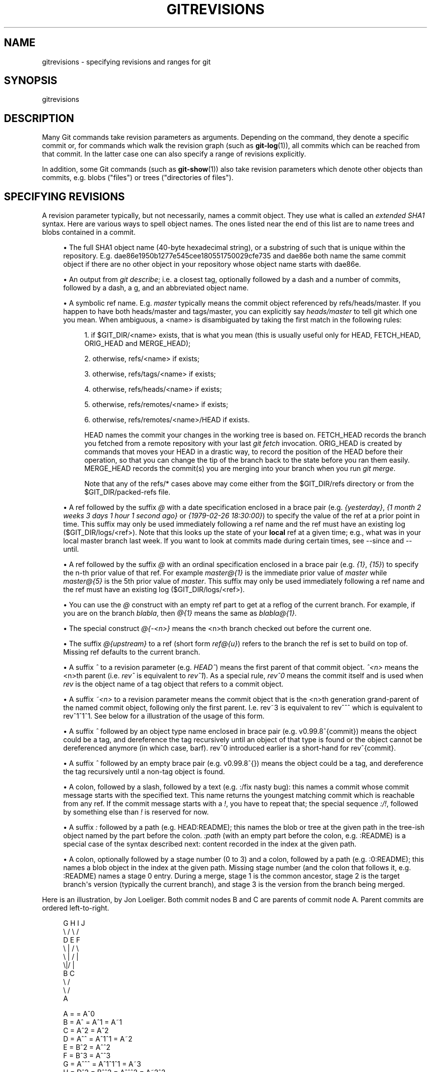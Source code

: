 '\" t
.\"     Title: gitrevisions
.\"    Author: [FIXME: author] [see http://docbook.sf.net/el/author]
.\" Generator: DocBook XSL Stylesheets v1.75.2 <http://docbook.sf.net/>
.\"      Date: 07/21/2010
.\"    Manual: Git Manual
.\"    Source: Git 1.7.2
.\"  Language: English
.\"
.TH "GITREVISIONS" "7" "07/21/2010" "Git 1\&.7\&.2" "Git Manual"
.\" -----------------------------------------------------------------
.\" * set default formatting
.\" -----------------------------------------------------------------
.\" disable hyphenation
.nh
.\" disable justification (adjust text to left margin only)
.ad l
.\" -----------------------------------------------------------------
.\" * MAIN CONTENT STARTS HERE *
.\" -----------------------------------------------------------------
.SH "NAME"
gitrevisions \- specifying revisions and ranges for git
.SH "SYNOPSIS"
.sp
gitrevisions
.SH "DESCRIPTION"
.sp
Many Git commands take revision parameters as arguments\&. Depending on the command, they denote a specific commit or, for commands which walk the revision graph (such as \fBgit-log\fR(1)), all commits which can be reached from that commit\&. In the latter case one can also specify a range of revisions explicitly\&.
.sp
In addition, some Git commands (such as \fBgit-show\fR(1)) also take revision parameters which denote other objects than commits, e\&.g\&. blobs ("files") or trees ("directories of files")\&.
.SH "SPECIFYING REVISIONS"
.sp
A revision parameter typically, but not necessarily, names a commit object\&. They use what is called an \fIextended SHA1\fR syntax\&. Here are various ways to spell object names\&. The ones listed near the end of this list are to name trees and blobs contained in a commit\&.
.sp
.RS 4
.ie n \{\
\h'-04'\(bu\h'+03'\c
.\}
.el \{\
.sp -1
.IP \(bu 2.3
.\}
The full SHA1 object name (40\-byte hexadecimal string), or a substring of such that is unique within the repository\&. E\&.g\&. dae86e1950b1277e545cee180551750029cfe735 and dae86e both name the same commit object if there are no other object in your repository whose object name starts with dae86e\&.
.RE
.sp
.RS 4
.ie n \{\
\h'-04'\(bu\h'+03'\c
.\}
.el \{\
.sp -1
.IP \(bu 2.3
.\}
An output from
\fIgit describe\fR; i\&.e\&. a closest tag, optionally followed by a dash and a number of commits, followed by a dash, a
g, and an abbreviated object name\&.
.RE
.sp
.RS 4
.ie n \{\
\h'-04'\(bu\h'+03'\c
.\}
.el \{\
.sp -1
.IP \(bu 2.3
.\}
A symbolic ref name\&. E\&.g\&.
\fImaster\fR
typically means the commit object referenced by refs/heads/master\&. If you happen to have both heads/master and tags/master, you can explicitly say
\fIheads/master\fR
to tell git which one you mean\&. When ambiguous, a
<name>
is disambiguated by taking the first match in the following rules:
.sp
.RS 4
.ie n \{\
\h'-04' 1.\h'+01'\c
.\}
.el \{\
.sp -1
.IP "  1." 4.2
.\}
if
$GIT_DIR/<name>
exists, that is what you mean (this is usually useful only for
HEAD,
FETCH_HEAD,
ORIG_HEAD
and
MERGE_HEAD);
.RE
.sp
.RS 4
.ie n \{\
\h'-04' 2.\h'+01'\c
.\}
.el \{\
.sp -1
.IP "  2." 4.2
.\}
otherwise,
refs/<name>
if exists;
.RE
.sp
.RS 4
.ie n \{\
\h'-04' 3.\h'+01'\c
.\}
.el \{\
.sp -1
.IP "  3." 4.2
.\}
otherwise,
refs/tags/<name>
if exists;
.RE
.sp
.RS 4
.ie n \{\
\h'-04' 4.\h'+01'\c
.\}
.el \{\
.sp -1
.IP "  4." 4.2
.\}
otherwise,
refs/heads/<name>
if exists;
.RE
.sp
.RS 4
.ie n \{\
\h'-04' 5.\h'+01'\c
.\}
.el \{\
.sp -1
.IP "  5." 4.2
.\}
otherwise,
refs/remotes/<name>
if exists;
.RE
.sp
.RS 4
.ie n \{\
\h'-04' 6.\h'+01'\c
.\}
.el \{\
.sp -1
.IP "  6." 4.2
.\}
otherwise,
refs/remotes/<name>/HEAD
if exists\&.
.sp
HEAD names the commit your changes in the working tree is based on\&. FETCH_HEAD records the branch you fetched from a remote repository with your last
\fIgit fetch\fR
invocation\&. ORIG_HEAD is created by commands that moves your HEAD in a drastic way, to record the position of the HEAD before their operation, so that you can change the tip of the branch back to the state before you ran them easily\&. MERGE_HEAD records the commit(s) you are merging into your branch when you run
\fIgit merge\fR\&.
.sp
Note that any of the
refs/*
cases above may come either from the
$GIT_DIR/refs
directory or from the
$GIT_DIR/packed\-refs
file\&.
.RE
.RE
.sp
.RS 4
.ie n \{\
\h'-04'\(bu\h'+03'\c
.\}
.el \{\
.sp -1
.IP \(bu 2.3
.\}
A ref followed by the suffix
\fI@\fR
with a date specification enclosed in a brace pair (e\&.g\&.
\fI{yesterday}\fR,
\fI{1 month 2 weeks 3 days 1 hour 1 second ago}\fR
or
\fI{1979\-02\-26 18:30:00}\fR) to specify the value of the ref at a prior point in time\&. This suffix may only be used immediately following a ref name and the ref must have an existing log ($GIT_DIR/logs/<ref>)\&. Note that this looks up the state of your
\fBlocal\fR
ref at a given time; e\&.g\&., what was in your local
master
branch last week\&. If you want to look at commits made during certain times, see
\-\-since
and
\-\-until\&.
.RE
.sp
.RS 4
.ie n \{\
\h'-04'\(bu\h'+03'\c
.\}
.el \{\
.sp -1
.IP \(bu 2.3
.\}
A ref followed by the suffix
\fI@\fR
with an ordinal specification enclosed in a brace pair (e\&.g\&.
\fI{1}\fR,
\fI{15}\fR) to specify the n\-th prior value of that ref\&. For example
\fImaster@{1}\fR
is the immediate prior value of
\fImaster\fR
while
\fImaster@{5}\fR
is the 5th prior value of
\fImaster\fR\&. This suffix may only be used immediately following a ref name and the ref must have an existing log ($GIT_DIR/logs/<ref>)\&.
.RE
.sp
.RS 4
.ie n \{\
\h'-04'\(bu\h'+03'\c
.\}
.el \{\
.sp -1
.IP \(bu 2.3
.\}
You can use the
\fI@\fR
construct with an empty ref part to get at a reflog of the current branch\&. For example, if you are on the branch
\fIblabla\fR, then
\fI@{1}\fR
means the same as
\fIblabla@{1}\fR\&.
.RE
.sp
.RS 4
.ie n \{\
\h'-04'\(bu\h'+03'\c
.\}
.el \{\
.sp -1
.IP \(bu 2.3
.\}
The special construct
\fI@{\-<n>}\fR
means the <n>th branch checked out before the current one\&.
.RE
.sp
.RS 4
.ie n \{\
\h'-04'\(bu\h'+03'\c
.\}
.el \{\
.sp -1
.IP \(bu 2.3
.\}
The suffix
\fI@{upstream}\fR
to a ref (short form
\fIref@{u}\fR) refers to the branch the ref is set to build on top of\&. Missing ref defaults to the current branch\&.
.RE
.sp
.RS 4
.ie n \{\
\h'-04'\(bu\h'+03'\c
.\}
.el \{\
.sp -1
.IP \(bu 2.3
.\}
A suffix
\fI^\fR
to a revision parameter (e\&.g\&.
\fIHEAD^\fR) means the first parent of that commit object\&.
\fI^<n>\fR
means the <n>th parent (i\&.e\&.
\fIrev^\fR
is equivalent to
\fIrev^1\fR)\&. As a special rule,
\fIrev^0\fR
means the commit itself and is used when
\fIrev\fR
is the object name of a tag object that refers to a commit object\&.
.RE
.sp
.RS 4
.ie n \{\
\h'-04'\(bu\h'+03'\c
.\}
.el \{\
.sp -1
.IP \(bu 2.3
.\}
A suffix
\fI~<n>\fR
to a revision parameter means the commit object that is the <n>th generation grand\-parent of the named commit object, following only the first parent\&. I\&.e\&. rev~3 is equivalent to rev^^^ which is equivalent to rev^1^1^1\&. See below for a illustration of the usage of this form\&.
.RE
.sp
.RS 4
.ie n \{\
\h'-04'\(bu\h'+03'\c
.\}
.el \{\
.sp -1
.IP \(bu 2.3
.\}
A suffix
\fI^\fR
followed by an object type name enclosed in brace pair (e\&.g\&.
v0\&.99\&.8^{commit}) means the object could be a tag, and dereference the tag recursively until an object of that type is found or the object cannot be dereferenced anymore (in which case, barf)\&.
rev^0
introduced earlier is a short\-hand for
rev^{commit}\&.
.RE
.sp
.RS 4
.ie n \{\
\h'-04'\(bu\h'+03'\c
.\}
.el \{\
.sp -1
.IP \(bu 2.3
.\}
A suffix
\fI^\fR
followed by an empty brace pair (e\&.g\&.
v0\&.99\&.8^{}) means the object could be a tag, and dereference the tag recursively until a non\-tag object is found\&.
.RE
.sp
.RS 4
.ie n \{\
\h'-04'\(bu\h'+03'\c
.\}
.el \{\
.sp -1
.IP \(bu 2.3
.\}
A colon, followed by a slash, followed by a text (e\&.g\&.
:/fix nasty bug): this names a commit whose commit message starts with the specified text\&. This name returns the youngest matching commit which is reachable from any ref\&. If the commit message starts with a
\fI!\fR, you have to repeat that; the special sequence
\fI:/!\fR, followed by something else than
\fI!\fR
is reserved for now\&.
.RE
.sp
.RS 4
.ie n \{\
\h'-04'\(bu\h'+03'\c
.\}
.el \{\
.sp -1
.IP \(bu 2.3
.\}
A suffix
\fI:\fR
followed by a path (e\&.g\&.
HEAD:README); this names the blob or tree at the given path in the tree\-ish object named by the part before the colon\&.
\fI:path\fR
(with an empty part before the colon, e\&.g\&.
:README) is a special case of the syntax described next: content recorded in the index at the given path\&.
.RE
.sp
.RS 4
.ie n \{\
\h'-04'\(bu\h'+03'\c
.\}
.el \{\
.sp -1
.IP \(bu 2.3
.\}
A colon, optionally followed by a stage number (0 to 3) and a colon, followed by a path (e\&.g\&.
:0:README); this names a blob object in the index at the given path\&. Missing stage number (and the colon that follows it, e\&.g\&.
:README) names a stage 0 entry\&. During a merge, stage 1 is the common ancestor, stage 2 is the target branch\(aqs version (typically the current branch), and stage 3 is the version from the branch being merged\&.
.RE
.sp
Here is an illustration, by Jon Loeliger\&. Both commit nodes B and C are parents of commit node A\&. Parent commits are ordered left\-to\-right\&.
.sp
.if n \{\
.RS 4
.\}
.nf
G   H   I   J
 \e /     \e /
  D   E   F
   \e  |  / \e
    \e | /   |
     \e|/    |
      B     C
       \e   /
        \e /
         A
.fi
.if n \{\
.RE
.\}
.sp
.if n \{\
.RS 4
.\}
.nf
A =      = A^0
B = A^   = A^1     = A~1
C = A^2  = A^2
D = A^^  = A^1^1   = A~2
E = B^2  = A^^2
F = B^3  = A^^3
G = A^^^ = A^1^1^1 = A~3
H = D^2  = B^^2    = A^^^2  = A~2^2
I = F^   = B^3^    = A^^3^
J = F^2  = B^3^2   = A^^3^2
.fi
.if n \{\
.RE
.\}
.SH "SPECIFYING RANGES"
.sp
History traversing commands such as \fIgit log\fR operate on a set of commits, not just a single commit\&. To these commands, specifying a single revision with the notation described in the previous section means the set of commits reachable from that commit, following the commit ancestry chain\&.
.sp
To exclude commits reachable from a commit, a prefix ^ notation is used\&. E\&.g\&. ^r1 r2 means commits reachable from r2 but exclude the ones reachable from r1\&.
.sp
This set operation appears so often that there is a shorthand for it\&. When you have two commits r1 and r2 (named according to the syntax explained in SPECIFYING REVISIONS above), you can ask for commits that are reachable from r2 excluding those that are reachable from r1 by ^r1 r2 and it can be written as r1\&.\&.r2\&.
.sp
A similar notation r1\&.\&.\&.r2 is called symmetric difference of r1 and r2 and is defined as r1 r2 \-\-not $(git merge\-base \-\-all r1 r2)\&. It is the set of commits that are reachable from either one of r1 or r2 but not from both\&.
.sp
Two other shorthands for naming a set that is formed by a commit and its parent commits exist\&. The r1^@ notation means all parents of r1\&. r1^! includes commit r1 but excludes all of its parents\&.
.sp
Here are a handful of examples:
.sp
.if n \{\
.RS 4
.\}
.nf
D                G H D
D F              G H I J D F
^G D             H D
^D B             E I J F B
B\&.\&.\&.C            G H D E B C
^D B C           E I J F B C
C^@              I J F
F^! D            G H D F
.fi
.if n \{\
.RE
.\}
.SH "SEE ALSO"
.sp
\fBgit-rev-parse\fR(1)
.SH "GIT"
.sp
Part of the \fBgit\fR(1) suite
